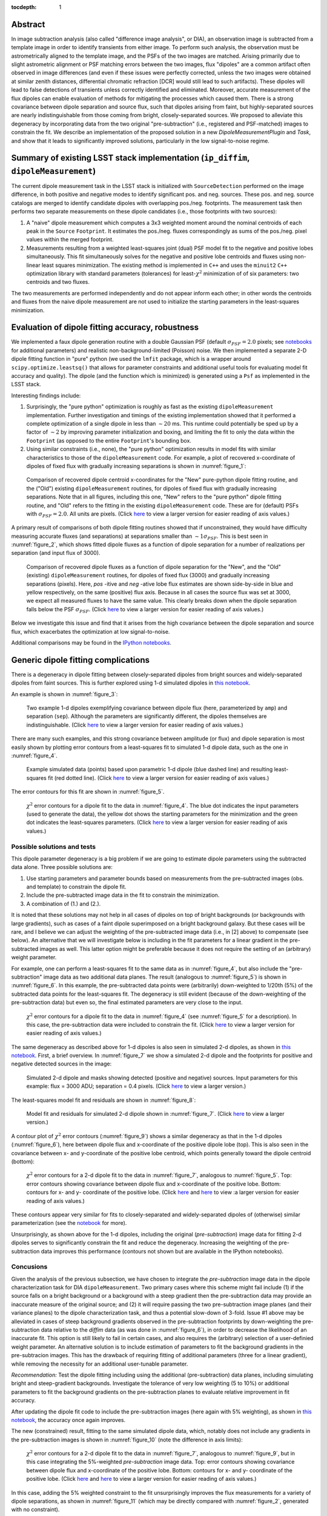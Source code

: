 ..
  Content of technical report.

  See http://docs.lsst.codes/en/latest/development/docs/rst_styleguide.html
  for a guide to reStructuredText writing.

  Do not put the title, authors or other metadata in this document;
  those are automatically added.

  Use the following syntax for sections:

  Sections
  ========

  and

  Subsections
  -----------

  and

  Subsubsections
  ^^^^^^^^^^^^^^

  To add images, add the image file (png, svg or jpeg preferred) to the
  _static/ directory. The reST syntax for adding the image is

  .. figure:: /_static/filename.ext
     :name: fig-label
     :target: http://target.link/url

     Caption text.

   Run: ``make html`` and ``open _build/html/index.html`` to preview your work.
   See the README at https://github.com/lsst-sqre/lsst-report-bootstrap or
   this repo's README for more info.

   Feel free to delete this instructional comment.

:tocdepth: 1

..
    ## Dipole measurement and classification
    ----------------------------------------

    -  `Additional random dipole characterization thoughts <README.md>`__ in
       no particular order.

    -  `Summary of current implementation (``ip_diffim``
       ``dipoleMeasurement``) <#summary-of-current-implementation-ip_diffim>`__
    -  `Evaluation of dipole fitting
       accuracy <#evaluation-of-dipole-fitting-accuracy>`__
    -  `Putative issues with the ``dipoleMeasurement`` PSF fitting
       algorithm <#putative-issues-with-the-ip_diffim-psf-fitting-algorithm>`__
    -  `Generic dipole fitting
       complications <#generic-dipole-fitting-complications>`__
    -  `Possible solutions and tests <#possible-solutions-and-tests>`__

Abstract
========

In image subtraction analysis (also called "difference image
analysis", or DIA), an observation image is subtracted from a template
image in order to identify transients from either image. To perform
such analysis, the observation must be astrometrically aligned to the
template image, and the PSFs of the two images are matched. Arising
primarily due to slight astrometric alignment or PSF matching errors
between the two images, flux "dipoles" are a common artifact often
observed in image differences (and even if these issues were perfectly
corrected, unless the two images were obtained at similar zenith
distances, differential chromatic refraction [DCR] would still lead to
such artifacts). These dipoles will lead to false detections of
transients unless correctly identified and eliminated. Moreover,
accurate measurement of the flux dipoles can enable evaluation of
methods for mitigating the processes which caused them. There is a
strong covariance between dipole separation and source flux, such that
dipoles arising from faint, but highly-separated sources are nearly
indistinguishable from those coming from bright, closely-separated
sources. We proposed to alleviate this degeneracy by incorporating
data from the two original "pre-subtraction" (i.e., registered and
PSF-matched) images to constrain the fit. We describe an implementation
of the proposed solution in a new `DipoleMeasurementPlugin` and
`Task`, and show that it leads to significantly improved solutions,
particularly in the low signal-to-noise regime.

Summary of existing LSST stack implementation (``ip_diffim``, ``dipoleMeasurement``)
=========================================================

The current dipole measurement task in the LSST stack is initialized
with ``SourceDetection`` performed on the image difference, in both
positive and negative modes to identify significant pos. and
neg. sources. These pos. and neg. source catalogs are merged to
identify candidate dipoles with overlapping pos./neg. footprints. The
measurement task then performs two separate measurements on these
dipole candidates (i.e., those footprints with two sources):

1. A "naive" dipole measurement which computes a 3x3 weighted moment
   around the nominal centroids of each peak in the ``Source``
   ``Footprint``. It estimates the pos./neg. fluxes correspondingly as
   sums of the pos./neg. pixel values within the merged footprint.
2. Measurements resulting from a weighted least-squares joint (dual)
   PSF model fit to the negative and positive lobes
   simultaneously. This fit simultaneously solves for the negative and
   positive lobe centroids and fluxes using non-linear least squares
   minimization. The existing method is implemented in ``C++`` and
   uses the ``minuit2`` ``C++`` optimization library with standard
   parameters (tolerances) for least-:math:`\chi^2` minimization of
   of six parameters: two centroids and two fluxes.

The two measurements are performed independently and do not appear
inform each other; in other words the centroids and fluxes from the
naive dipole measurement are not used to initialize the starting
parameters in the least-squares minimization.

Evaluation of dipole fitting accuracy, robustness
=====================================

We implemented a faux dipole generation routine with a double Gaussian
PSF (default :math:`\sigma_{PSF} = 2.0` pixels; see `notebooks
<https://github.com/lsst-dm/dmtn-007/tree/master/_notebooks>`__ for
additional parameters) and realistic non-background-limited (Poisson)
noise. We then implemented a separate 2-D dipole fitting function in
"pure" python (we used the ``lmfit`` package, which is a wrapper
around ``scipy.optimize.leastsq()`` that allows for parameter
constraints and additional useful tools for evaluating model fit
accuracy and quality). The dipole (and the function which is
minimized) is generated using a ``Psf`` as implemented in the LSST
stack.

Interesting findings include:

1. Surprisingly, the "pure python" optimization is roughly as fast as
   the existing ``dipoleMeasurement`` implementation. Further
   investigation and timings of the existing implementation showed
   that it performed a complete optimization of a single dipole in
   less than :math:`\sim 20` ms. This runtime could potentially be
   sped up by a factor of :math:`\sim 2` by improving parameter
   initialization and boxing, and limiting the fit to only the data
   within the ``Footprint`` (as opposed to the entire ``Footprint``'s
   bounding box.
2. Using similar constraints (i.e., none), the "pure python"
   optimization results in model fits with similar characteristics to
   those of the ``dipoleMeasurement`` code. For example, a plot of
   recovered x-coordinate of dipoles of fixed flux with gradually
   increasing separations is shown in :numref:`figure_1`:

.. figure:: /_static/figure_01.png
    :name: figure_1

    Comparison of recovered dipole centroid x-coordinates for the
    "New" pure-python dipole fitting routine, and the ("Old") existing
    ``dipoleMeasurement`` routines, for dipoles of fixed flux with
    gradually increasing separations. Note that in all figures,
    including this one, "New" refers to the "pure python" dipole
    fitting routine, and "Old" refers to the fitting in the existing
    ``dipoleMeasurement`` code. These are for (default) PSFs with
    :math:`\sigma_{PSF}=2.0`. All units are pixels. (Click
    `here <_images/figure_01.png>`__ to view a larger version for easier
    reading of axis values.)

A primary result of comparisons of both dipole fitting routines showed
that if unconstrained, they would have difficulty measuring accurate
fluxes (and separations) at separations smaller than :math:`\sim 1
\sigma_{PSF}`. This is best seen in :numref:`figure_2`, which shows fitted
dipole fluxes as a function of dipole separation for a number of
realizations per separation (and input flux of 3000).

.. figure:: /_static/figure_02.png
    :name: figure_2

    Comparison of recovered dipole fluxes as a function of dipole
    separation for the "New", and the "Old" (existing)
    ``dipoleMeasurement`` routines, for dipoles of fixed flux (3000)
    and gradually increasing separations (pixels). Here, `pos` -itive
    and `neg` -ative lobe flux estimates are shown side-by-side in
    blue and yellow respectively, on the same (positive) flux
    axis. Because in all cases the source flux was set at 3000, we
    expect all measured fluxes to have the same value. This clearly
    breaks down when the dipole separation falls below the PSF
    :math:`\sigma_{PSF}`. (Click `here <_images/figure_02.png>`__ to
    view a larger version for easier reading of axis values.)

Below we investigate this issue and find that it arises from the high
covariance between the dipole separation and source flux, which
exacerbates the optimization at low signal-to-noise.

Additional comparisons may be found in the `IPython notebooks
<https://github.com/lsst-dm/dmtn-007/tree/master/_notebooks>`__.

Generic dipole fitting complications
====================================

There is a degeneracy in dipole fitting between closely-separated
dipoles from bright sources and widely-separated dipoles from faint
sources. This is further explored using 1-d simulated dipoles in `this
notebook <https://github.com/lsst-dm/dmtn-007/blob/master/_notebooks/8a_1d_dipole_fitting_and_contours.ipynb>`__.

An example is shown in :numref:`figure_3`:

.. figure:: /_static/figure_03.png
   :width: 60 %
   :name: figure_3

   Two example 1-d dipoles exemplifying covariance between dipole flux
   (here, parameterized by ``amp``) and separation
   (``sep``). Although the parameters are significantly different,
   the dipoles themselves are indistinguishable. (Click `here
   <_images/figure_03.png>`__ to view a larger version for easier
   reading of axis values.)

There are many such examples, and this strong covariance between
amplitude (or flux) and dipole separation is most easily shown by
plotting error contours from a least-squares fit to simulated 1-d
dipole data, such as the one in :numref:`figure_4`.

.. figure:: /_static/figure_04.png
   :width: 60 %
   :name: figure_4

   Example simulated data (points) based upon parametric 1-d dipole
   (blue dashed line) and resulting least-squares fit (red dotted
   line). (Click `here <_images/figure_04.png>`__ to view
   a larger version for easier reading of axis values.)

The error contours for this fit are shown in :numref:`figure_5`.

.. figure:: /_static/figure_05.png
   :width: 60 %
   :name: figure_5

   :math:`\chi^2` error contours for a dipole fit to the data in
   :numref:`figure_4`. The blue dot indicates the input parameters
   (used to generate the data), the yellow dot shows the starting
   parameters for the minimization and the green dot indicates the
   least-squares parameters. (Click `here <_images/figure_05.png>`__
   to view a larger version for easier reading of axis values.)

Possible solutions and tests
^^^^^^^^^^^^^^^^^^^^^^^^^^^^

This dipole parameter degeneracy is a big problem if we are going to
estimate dipole parameters using the subtracted data alone. Three
possible solutions are:

1. Use starting parameters and parameter bounds based on measurements
   from the pre-subtracted images (obs. and template) to constrain the
   dipole fit.
2. Include the pre-subtracted image data in the fit to constrain the
   minimization.
3. A combination of (1.) and (2.).

It is noted that these solutions may not help in all cases of dipoles
on top of bright backgrounds (or backgrounds with large gradients),
such as cases of a faint dipole superimposed on a bright background
galaxy. But these cases will be rare, and I believe we can adjust the
weighting of the pre-subtracted image data (i.e., in [2] above) to
compensate (see below). An alternative that we will investigate below
is including in the fit parameters for a linear gradient in the
pre-subtracted images as well. This latter option might be preferable
because it does not require the setting of an (arbitrary) weight
parameter.

For example, one can perform a least-squares fit to the same data as
in :numref:`figure_4`, but also include the "pre-subtraction" image
data as two additional data planes. The result (analogous to
:numref:`figure_5`) is shown in :numref:`figure_6`. In this example,
the pre-subtracted data points were (arbitrarily) down-weighted to
1/20th (5%) of the subtracted data points for the least-squares
fit. The degeneracy is still evident (because of the down-weighting of
the pre-subtraction data) but even so, the final estimated parameters
are very close to the input.

.. figure:: /_static/figure_06.png
   :width: 60 %
   :name: figure_6

   :math:`\chi^2` error contours for a dipole fit to the data in
   :numref:`figure_4` (see :numref:`figure_5` for a description). In
   this case, the pre-subtraction data were included to constrain
   the fit. (Click `here <_images/figure_06.png>`__ to view a larger
   version for easier reading of axis values.)

The same degeneracy as described above for 1-d dipoles is also seen in
simulated 2-d dipoles, as shown in `this notebook
<https://github.com/lsst-dm/dmtn-007/blob/master/_notebooks/7c_plot_dipole_fit_error_contours.ipynb>`__.
First, a brief overview. In :numref:`figure_7` we show a simulated 2-d
dipole and the footprints for positive and negative detected sources
in the image:

.. figure:: /_static/figure_07.png
    :name: figure_7

    Simulated 2-d dipole and masks showing detected (positive and
    negative) sources. Input parameters for this example: flux = 3000
    ADU; separation = 0.4 pixels. (Click `here
    <_images/figure_07.png>`__ to view a larger version.)

The least-squares model fit and residuals are shown in :numref:`figure_8`:

.. figure:: /_static/figure_08.png
   :name: figure_8

   Model fit and residuals for simulated 2-d dipole shown in
   :numref:`figure_7`. (Click `here <_images/figure_08.png>`__ to
   view a larger version.)

A contour plot of :math:`\chi^2` error contours (:numref:`figure_9`)
shows a similar degeneracy as that in the 1-d dipoles
(:numref:`figure_6`), here between dipole flux and x-coordinate of the
positive dipole lobe (top). This is also seen in the covariance
between x- and y-coordinate of the positive lobe centroid, which
points generally toward the dipole centroid (bottom):

.. figure:: /_static/figure_09.png
   :width: 50%
.. figure:: /_static/figure_10.png
   :width: 50%
   :name: figure_9

   :math:`\chi^2` error contours for a 2-d dipole fit to the data in
   :numref:`figure_7`, analogous to :numref:`figure_5`. Top: error
   contours showing covariance between dipole flux and x-coordinate
   of the positive lobe. Bottom: contours for x- and y- coordinate of
   the positive lobe. (Click `here <_images/figure_09.png>`__ and
   `here <_images/figure_10.png>`__ to view :a larger version for
   easier reading of axis values.)

These contours appear very similar for fits to closely-separated and
widely-separated dipoles of (otherwise) similar parameterization (see
the `notebook
<https://github.com/lsst-dm/dmtn-007/blob/master/_notebooks/7c_plot_dipole_fit_error_contours.ipynb>`__
for more).

Unsurprisingly, as shown above for the 1-d dipoles, including the
original (`pre-subtraction`) image data for fitting 2-d dipoles serves
to significantly constrain the fit and reduce the
degeneracy. Increasing the weighting of the pre-subtraction data
improves this performance (contours not shown but are available in the
IPython notebooks).

Concusions
^^^^^^^^^^

Given the analysis of the previous subsection, we have chosen to
integrate the `pre-subtraction` image data in the dipole
characterization task for DIA ``dipoleMeasurement``. Two primary cases
where this scheme might fail include (1) if the source falls on a
bright background or a background with a steep gradient then the
pre-subtraction data may provide an inaccurate measure of the original
source; and (2) it will require passing the two pre-subtraction image
planes (and their variance planes) to the dipole characterization
task, and thus a potential slow-down of 3-fold. Issue #1 above may be
alleviated in cases of steep background gradients observed in the
pre-subtraction footprints by down-weighting the pre-subtraction data
relative to the `diffim` data (as was done in :numref:`figure_6`), in
order to decrease the likelihood of an inaccurate fit. This option is
still likely to fail in certain cases, and also requires the
(arbitrary) selection of a user-definied weight parameter. An
alternative solution is to include estimation of parameters to fit the
background gradients in the pre-subtracion images. This has the
drawback of requiring fitting of additional parameters (three for a
linear gradient), while removing the necessity for an additional
user-tunable parameter.

*Recommendation:* Test the dipole fitting including using the
additional (pre-subtraction) data planes, including simulating bright
and steep-gradient backgrounds. Investigate the tolerance of very low
weighting (5 to 10%) or additional parameters to fit the background
gradients on the pre-subtraction planes to evaluate relative
improvement in fit accuracy.

After updating the dipole fit code to include the pre-subtraction
images (here again with 5% weighting), as shown in `this notebook
<https://github.com/lsst-dm/dmtn-007/blob/master/_notebooks/8b_2d_dipole_fitting_with_new_constraints.ipynb>`__,
the accuracy once again improves.

The new (constrained) result, fitting to the same simulated dipole
data, which, notably does not include any gradients in the
pre-subtraction images is shown in :numref:`figure_10` (note the
difference in axis limits):

.. figure:: /_static/figure_11.png
   :width: 50%
.. figure:: /_static/figure_12.png
   :width: 50%
   :name: figure_10

   :math:`\chi^2` error contours for a 2-d dipole fit to the data in
   :numref:`figure_7`, analogous to :numref:`figure_9`, but in this
   case integrating the 5%-weighted `pre-subtraction` image
   data. Top: error contours showing covariance between dipole flux
   and x-coordinate of the positive lobe. Bottom: contours for x- and
   y- coordinate of the positive lobe. (Click `here
   <_images/figure_11.png>`__ and `here <_images/figure_12.png>`__ to
   view a larger version for easier reading of axis values.)

In this case, adding the 5% weighted constraint to the fit
unsurprisingly improves the flux measurements for a variety of dipole
separations, as shown in :numref:`figure_11` (which may be directly
compared with :numref:`figure_2`, generated with no constraint).

.. figure:: /_static/figure_13.png
   :name: figure_11

   Comparison of recovered dipole fluxes as a function of dipole
   separation for the "New" constrained method, and the "Old"
   (existing) ``dipoleMeasurement`` routines, for dipoles with fixed
   flux (3000) and gradually increasing separations (pixels). See
   :numref:`figure_2` for comparison. (Click `here
   <_images/figure_13.png>`__ to view a larger version for easier
   reading of axis values.)

Likewise, dipole separations are more accurately measured as well.

Accounting for gradients in pre-subtraction images
====================================

After adding (identical, linear) background gradients to the
pre-subtraction images, fits which down-weighted the pre-subtraction
image data but did not include parameters for background estimation in
the fits resulted in decreased dipole measurement accuracy (although
still significantly improved relative to the original, naive
version). This is shown below in :numref:`figure_12` (again, see
:numref:`figure_2` and :numref:`figure_11` for comparison). In this
case we used fainter sources (1000 vs. 3000 in previous examples) to
increase the likelihood of inaccurate results.

.. figure:: /_static/figure_14.png
   :name: figure_12

   Comparison of recovered dipole fluxes as a function of dipole
   separation for the "New" constrained method, versus the "Old"
   (existing) ``dipoleMeasurement`` routines, for dipoles on top of
   background gradients, with fixed flux (1000) and gradually
   increasing separations (pixels). In this case, we did not include
   any parameter estimation to measure the background gradients in the
   pre-subtraction images. See :numref:`figure_11` for
   comparison. (Click `here <_images/figure_14.png>`__ to view a
   larger version for easier reading of axis values.)

However, once we incorporated estimation of background parameters (in
this case, three parameters for a linear background gradient), the fit
accuracy returned to its nominal level, as shown below in
:numref:`figure_13`.

.. figure:: /_static/figure_15.png
   :name: figure_13

   Comparison of recovered dipole fluxes as a function of dipole
   separation for the "New" constrained method, versus the "Old"
   (existing) ``dipoleMeasurement`` routines, for dipole sources on
   top of background gradients, and with fixed flux (1000) and
   gradually increasing separations (pixels). In contrast to
   :numref:`figure_12`, here we did include 1st-order polynomial
   parameters to estimate and remove the background gradients in the
   pre-subtraction images. (Click `here <_images/figure_15.png>`__ to
   view a larger version for easier reading of axis values.)

We performed additional evaluations of fit accuracy as a function of
gradient steepness, and found that, at least for simple, linear
background gradients, no realistic level of gradient steepness could
"break" the fitting algorithm that incorporated the background
gradient as part of the fit. We did not explore higher-order or
nonlinear backgrounds to investigate this claim any further at this
time. However, we have implemented the capability of fitting up to a
second-order polynomial gradient (i.e, 6 additional parameters) as an
option, as we describe below.

``DipoleMeasurementTask`` refactored as ``DipoleFitTask``: implementation details
====================================

As currently implemented, the new ``DipoleFitTask`` is a subclass of
``SingleFrameMeasurementTask`` with a new ``run`` method which accepts
separate ``posImage`` and ``negImage`` afw.image.Exposure parameters
in addition to the default exposure. There is a corresponding
``DipoleFitPlugin`` with a ``measure`` method that also accepts the
additional two exposures as parameters.

The configuration of the new ``DipoleFitTask`` is handled by a
``DipoleFitConfig`` which contains parameters which affect the
least-squares optimization (weights, tolerances and background
gradient parameterization), and thresholds for using the fit results
to classify the source as an actual dipole.

The algorithm itself utilizes the ``lmfit`` `python package`
<http://lmfit.github.io/lmfit-py>`__ to perform non-linear
least-squares optimization. As mentioned above, ``lmfit`` provides a
wrapper around the Levenberg-Marquardt implementation provided by
``scipy.optimize.leastsq()``, and additionally allows for parameter
constraints and additional useful tools for evaluating model fit
accuracy and quality. These latter features will be useful for
improving optimization results, as well as for assessing whether an
apparent dipole source is truly described by the dipole model.

The dipole model is parameterized by the floating-point pixel
centroids of the positive lobes (four parameters) and their fluxes
(two additional parameters, unless the constraint is imposed that both
lobes' fluxes are equal). It is constructed using the ``Psf`` which
has been previously characterized for the `diffim`. Typically the
``Psf`` of the `diffim` will be identical to those of the two
pre-subtraction images which have been PSF-matched in a prior
step. The background gradients in the two pre-subtraction images are
presumed to be identical and thus they add either one, three or six
additional parameters for a 0th, 1st, or 2nd-order polynomial model
(default is 1st).

Parameter initialization is an important factor affecting robustness
of the optimization. The initial centroids are set as the pixel
coordinates of the peak (negative and positive) measurements in the
footprint. Flux(es) are initialized to the total absolute signal
within the pixel (i.e., :math:`\|\sum{ADU}\|/2`). Backgrounds are assumed to
be zero for the `diffim`, and for the pre-subtraction images are
initialized to the median pixel value within the footprint, with zero
slope (more accurate pre-estimation of the background slopes could be
a point of future improvement).

While generally the optimization is robust given the parameter
initialization described above, we also impose bounds on their values,
which additionally improves the estimation and prevents the
optimization from leading to unrealistic values in rare cases. These
bounds include constraining the dipole centroids to remain within
:math:`k \times \sigma_{PSF}` of their initial values (where :math:`k`
is a tuneable parameter, currently set to 5), and constraining the
fluxes to be positive.

Finally, the algorithm passes the above model, parameters, and their
initial values and constraints to the ``lmfit.fit`` method. It should
be noted that ``lmfit.fit`` computes the weighted :math:`\chi^2`
statistic internally, and we simply supply the function that generates
the model given the parameters. The resulting parameter estimates and
their standard errors, and the model fit :math:`\chi^2`,
:math:`\chi^{2}_{\nu}`, are extracted and all results are returned by
the algorithm. Additional estimates of metaparameters such as dipole
orientation and separation, overall centroid, and SNR are computed
separately by the ``DipoleFitPlugin`` and added to the source record.

Further recommendations, implementation necessities, and future tests
====================================

1. Better starting parameters for fluxes and background gradient
   fit. Perhaps using a simple linear least-squares fit to the region
   surrounding the dipole.
2. Evaluate the necessity for separate parameters for pos- and neg-
   images/dipole lobes.
3. Utilize the spatially varying ``Psf``, if one exists.
4. Investigate other optimizers, including `iminuit
   <http://nbviewer.jupyter.org/github/iminuit/iminuit/blob/master/tutorial/tutorial.ipynb>`__
   possibly more robust and/or more efficient minimization? Initial
   tests suggest that ``iminuit`` is actually slightly less efficient
   than the current ``lmfit``-based optimization due to increased
   numbers of function calls which is difficult to tune.
5. Only fit dipole parameters using data **inside** footprint and
   background parameters **outside** footprint (but inside footprint bounding box).
6. Correct normalization of least-squares weights based on variance
   planes. Currently, the variance in the convolved subtracted image
   is questionable, and the variance in the diffim does not seem to
   correctly reflect the variance in the pre-subtraction images. Until
   we get this right, the correctly normalized $\chi^2$ estimates will
   be wrong.

Appendix I. IPython notebooks
=================

All figures and methods investigated for this report were generated
using IPython notebooks. The relevant notebooks may be found `in this
repo
<https://github.com/lsst-dm/dmtn-007/tree/master/_notebooks/>`__. Much
of the code in these notebooks is exploratory; below are the
highlights (i.e., the ones from which the figures of this report were
extracted):

* `Final, versions of direct, benchmarked comparisons
  <https://github.com/lsst-dm/dmtn-007/blob/master/_notebooks/7b_compare_new_and_old_dipole_fitting.ipynb>`__
  between new "pure python" dipole fitting routines and existing
  ``ip_diffim`` codes on sample dipoles with realistic noise. This
  notebook does not include the "constrained" optimizations but does
  include bounding boxes on parameters during optimization.

* `Demonstration of constructing dipole fit error profiles
  <https://github.com/lsst-dm/dmtn-007/blob/master/_notebooks/7c_plot_dipole_fit_error_contours.ipynb>`__,
  revealing covariance between dipole source flux and separation.

* `Tests using simplified 1-d dipoles
  <https://github.com/lsst-dm/dmtn-007/blob/master/_notebooks/8a_1d_dipole_fitting_and_contours.ipynb>`__,
  including demonstrations of flux/separation covariance and
  integration of pre-subtraction data to alleviate the degeneracy.

* `Update the 2-D dipole fits to include the ability to constrain fit
  parameters using pre-subtraction data
  <https://github.com/lsst-dm/dmtn-007/blob/master/_notebooks/8b_2d_dipole_fitting_with_new_constraints.ipynb>`__,
  including error contours.

Appendix II. Putative issues with the existing ``dipoleMeasurement`` PSF fitting algorithm
====================================================================

The dipole PSF fitting is slow. It takes :math:`\sim 20`ms per dipole
for most measurements on my fast Macbook Pro (longer times, especially
for closely-separated dipoles).

Why is it slow? Thoughts on possible reasons (they will need to be
evaluated further if deemed important):

1. ``PsfDipoleFlux::chi2()`` computes the PSF *image* (pos. and neg.) to
   compute the model, rather than using something like
   ``afwMath.DoubleGaussianFunction2D()``. Or if that is not possible
   (may need to use a pixelated input PSF) then potentially speed up the
   computation of the dipole model image (right now it uses multiple
   vectorized ``afw::Image`` function calls).
2. It spends a lot of time floating around near the minimum and perhaps
   can be cut off more quickly (note this may be exacerbated by (1.)).
3. The starting parameters (derived from the input source footprints)
   could be made more accurate. At least it appears that the starting
   flux values are initialized from the peak pixel value in the
   footprint, rather than (an estimate of) the source flux.
4. ``chi2`` is computed over the entire footprint bounding box
   (confirm this?) rather than within just the footprint itself or
   just the inner 2,3,4, or :math:`5 \times \sigma_{PSF}`.
5. Some calculations are computed each time during minimization (in
   ``chi2`` function) that can be moved outside (not sure if these
   calc's are really expensive though).
6. There are no constraints on the parameters (e.g. ``fluxPos`` > 0;
   ``fluxNeg`` < 0; possibly ``fluxPos`` = ``fluxNeg``; centroid
   locations from pixel coordinates of max./min. signal, etc.). Fixing
   this is also likely to increase fitting accuracy (see below).

Note: It seems that the dipole fit is a lot faster for dipoles of
greater separation than for those that are closer (apparently, the
optimization [via ``minuit2``] takes longer to converge).

Appendix III. Additional random dipole characterization thoughts
====================================

An informal list of ideas, thoughts and questions (in no particular
order) are located separately, `here
<https://github.com/lsst-dm/dmtn-007/blob/master/_notebooks/README.md>`__.

